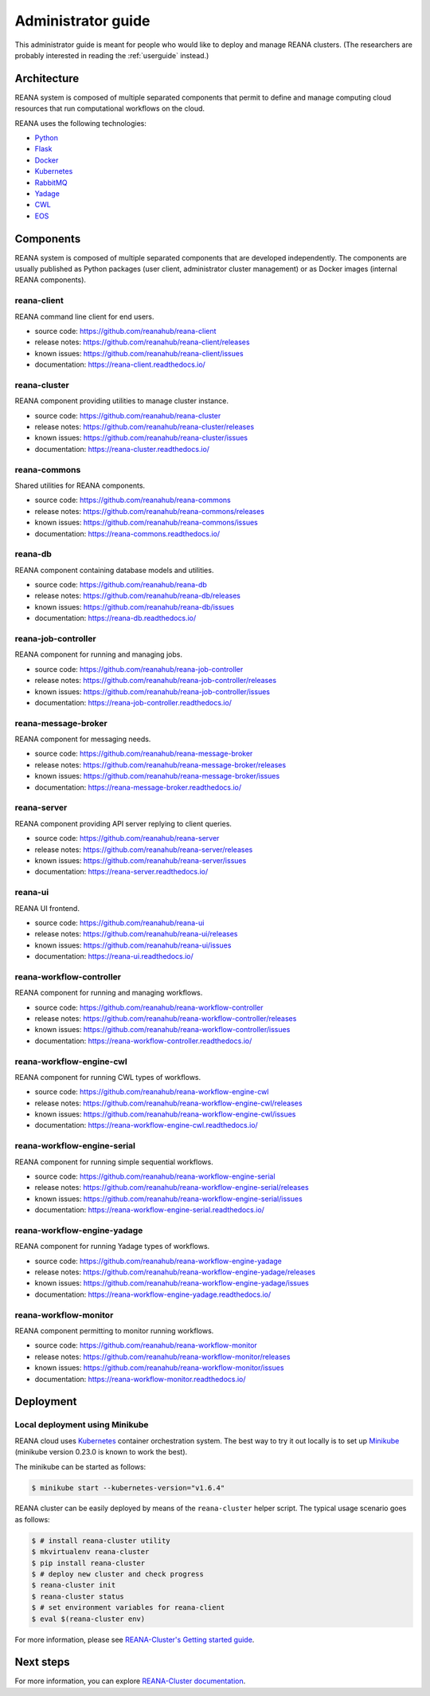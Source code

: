 .. _administratorguide:

Administrator guide
===================

This administrator guide is meant for people who would like to deploy and manage
REANA clusters. (The researchers are probably interested in reading the
:ref:`userguide` instead.)

Architecture
------------

REANA system is composed of multiple separated components that permit to define
and manage computing cloud resources that run computational workflows on the
cloud.

.. image:: /_static/reana-architecture.png

REANA uses the following technologies:

- `Python <https://www.python.org/>`_
- `Flask <http://flask.pocoo.org/>`_
- `Docker <https://www.docker.com/>`_
- `Kubernetes <https://kubernetes.io/>`_
- `RabbitMQ <http://www.rabbitmq.com/>`_
- `Yadage <https://github.com/diana-hep/yadage>`_
- `CWL <http://www.commonwl.org/>`_
- `EOS <https://github.com/cern-eos/eos>`_

Components
----------

REANA system is composed of multiple separated components that are developed
independently. The components are usually published as Python packages (user
client, administrator cluster management) or as Docker images (internal REANA
components).

reana-client
~~~~~~~~~~~~

REANA command line client for end users.

- source code: `<https://github.com/reanahub/reana-client>`_
- release notes: `<https://github.com/reanahub/reana-client/releases>`_
- known issues: `<https://github.com/reanahub/reana-client/issues>`_
- documentation: `<https://reana-client.readthedocs.io/>`_

reana-cluster
~~~~~~~~~~~~~

REANA component providing utilities to manage cluster instance.

- source code: `<https://github.com/reanahub/reana-cluster>`_
- release notes: `<https://github.com/reanahub/reana-cluster/releases>`_
- known issues: `<https://github.com/reanahub/reana-cluster/issues>`_
- documentation: `<https://reana-cluster.readthedocs.io/>`_

reana-commons
~~~~~~~~~~~~~

Shared utilities for REANA components.

- source code: `<https://github.com/reanahub/reana-commons>`_
- release notes: `<https://github.com/reanahub/reana-commons/releases>`_
- known issues: `<https://github.com/reanahub/reana-commons/issues>`_
- documentation: `<https://reana-commons.readthedocs.io/>`_

reana-db
~~~~~~~~

REANA component containing database models and utilities.

- source code: `<https://github.com/reanahub/reana-db>`_
- release notes: `<https://github.com/reanahub/reana-db/releases>`_
- known issues: `<https://github.com/reanahub/reana-db/issues>`_
- documentation: `<https://reana-db.readthedocs.io/>`_

reana-job-controller
~~~~~~~~~~~~~~~~~~~~

REANA component for running and managing jobs.

- source code: `<https://github.com/reanahub/reana-job-controller>`_
- release notes: `<https://github.com/reanahub/reana-job-controller/releases>`_
- known issues: `<https://github.com/reanahub/reana-job-controller/issues>`_
- documentation: `<https://reana-job-controller.readthedocs.io/>`_

reana-message-broker
~~~~~~~~~~~~~~~~~~~~

REANA component for messaging needs.

- source code: `<https://github.com/reanahub/reana-message-broker>`_
- release notes: `<https://github.com/reanahub/reana-message-broker/releases>`_
- known issues: `<https://github.com/reanahub/reana-message-broker/issues>`_
- documentation: `<https://reana-message-broker.readthedocs.io/>`_

reana-server
~~~~~~~~~~~~

REANA component providing API server replying to client queries.

- source code: `<https://github.com/reanahub/reana-server>`_
- release notes: `<https://github.com/reanahub/reana-server/releases>`_
- known issues: `<https://github.com/reanahub/reana-server/issues>`_
- documentation: `<https://reana-server.readthedocs.io/>`_

reana-ui
~~~~~~~~

REANA UI frontend.

- source code: `<https://github.com/reanahub/reana-ui>`_
- release notes: `<https://github.com/reanahub/reana-ui/releases>`_
- known issues: `<https://github.com/reanahub/reana-ui/issues>`_
- documentation: `<https://reana-ui.readthedocs.io/>`_

reana-workflow-controller
~~~~~~~~~~~~~~~~~~~~~~~~~

REANA component for running and managing workflows.

- source code: `<https://github.com/reanahub/reana-workflow-controller>`_
- release notes: `<https://github.com/reanahub/reana-workflow-controller/releases>`_
- known issues: `<https://github.com/reanahub/reana-workflow-controller/issues>`_
- documentation: `<https://reana-workflow-controller.readthedocs.io/>`_

reana-workflow-engine-cwl
~~~~~~~~~~~~~~~~~~~~~~~~~

REANA component for running CWL types of workflows.

- source code: `<https://github.com/reanahub/reana-workflow-engine-cwl>`_
- release notes: `<https://github.com/reanahub/reana-workflow-engine-cwl/releases>`_
- known issues: `<https://github.com/reanahub/reana-workflow-engine-cwl/issues>`_
- documentation: `<https://reana-workflow-engine-cwl.readthedocs.io/>`_

reana-workflow-engine-serial
~~~~~~~~~~~~~~~~~~~~~~~~~~~~

REANA component for running simple sequential workflows.

- source code: `<https://github.com/reanahub/reana-workflow-engine-serial>`_
- release notes: `<https://github.com/reanahub/reana-workflow-engine-serial/releases>`_
- known issues: `<https://github.com/reanahub/reana-workflow-engine-serial/issues>`_
- documentation: `<https://reana-workflow-engine-serial.readthedocs.io/>`_

reana-workflow-engine-yadage
~~~~~~~~~~~~~~~~~~~~~~~~~~~~

REANA component for running Yadage types of workflows.

- source code: `<https://github.com/reanahub/reana-workflow-engine-yadage>`_
- release notes: `<https://github.com/reanahub/reana-workflow-engine-yadage/releases>`_
- known issues: `<https://github.com/reanahub/reana-workflow-engine-yadage/issues>`_
- documentation: `<https://reana-workflow-engine-yadage.readthedocs.io/>`_

reana-workflow-monitor
~~~~~~~~~~~~~~~~~~~~~~

REANA component permitting to monitor running workflows.

- source code: `<https://github.com/reanahub/reana-workflow-monitor>`_
- release notes: `<https://github.com/reanahub/reana-workflow-monitor/releases>`_
- known issues: `<https://github.com/reanahub/reana-workflow-monitor/issues>`_
- documentation: `<https://reana-workflow-monitor.readthedocs.io/>`_

Deployment
----------

Local deployment using Minikube
~~~~~~~~~~~~~~~~~~~~~~~~~~~~~~~

REANA cloud uses `Kubernetes <https://kubernetes.io/>`_ container orchestration
system. The best way to try it out locally is to set up `Minikube
<https://kubernetes.io/docs/getting-started-guides/minikube/>`_ (minikube
version 0.23.0 is known to work the best).

The minikube can be started as follows:

.. code-block:: console

   $ minikube start --kubernetes-version="v1.6.4"

REANA cluster can be easily deployed by means of the ``reana-cluster`` helper
script. The typical usage scenario goes as follows:

.. code-block:: console

   $ # install reana-cluster utility
   $ mkvirtualenv reana-cluster
   $ pip install reana-cluster
   $ # deploy new cluster and check progress
   $ reana-cluster init
   $ reana-cluster status
   $ # set environment variables for reana-client
   $ eval $(reana-cluster env)

For more information, please see `REANA-Cluster's Getting started guide
<http://reana-cluster.readthedocs.io/en/latest/gettingstarted.html>`_.

Next steps
----------

For more information, you can explore `REANA-Cluster documentation
<https://reana-cluster.readthedocs.io/>`_.
